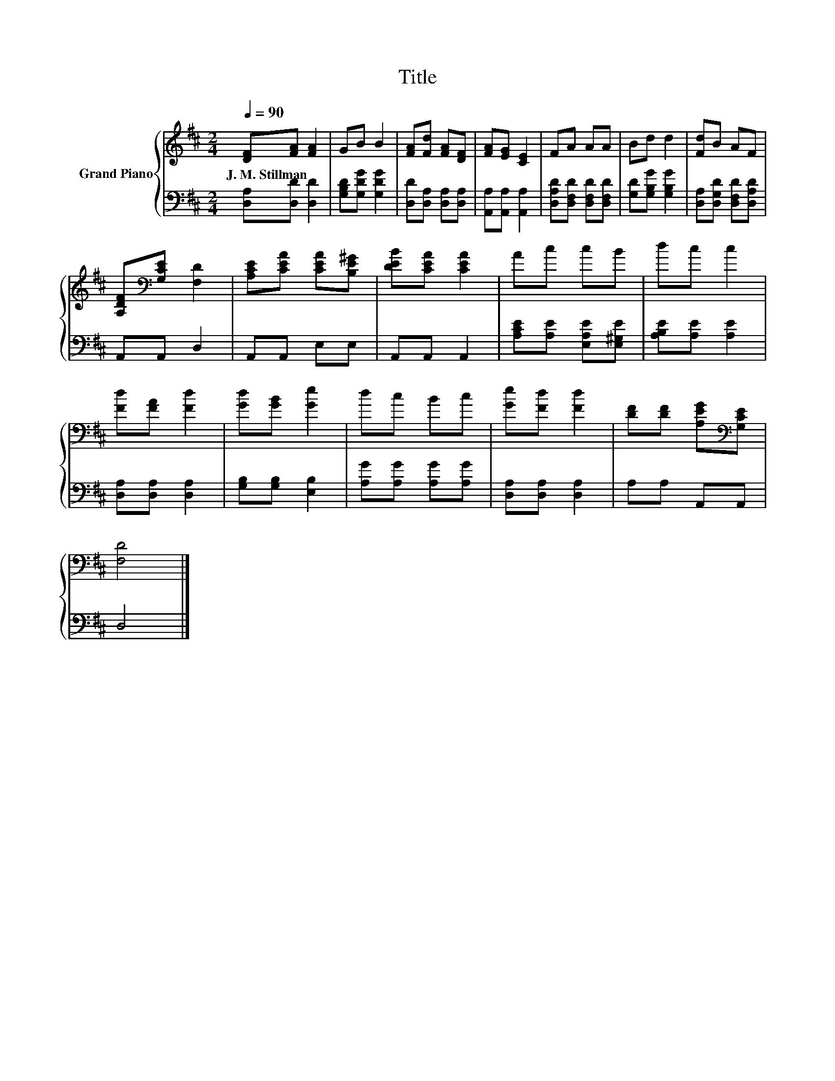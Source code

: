 X:1
T:Title
%%score { 1 | 2 }
L:1/8
Q:1/4=90
M:2/4
K:D
V:1 treble nm="Grand Piano"
V:2 bass 
V:1
 [DF][FA] [FA]2 | GB B2 | [FA][Fd] [FA][DF] | [FA][EG] [CE]2 | FA AA | Bd d2 | [Fd]B AF | %7
w: J.~M.~Stillman * *|||||||
 [A,DF][K:bass][G,CE] [F,D]2 | [A,CE][CEA] [CEA][B,E^G] | [DEB][CEA] [CEA]2 | Ac cB | dc c2 | %12
w: |||||
 [Fd][FA] [Fd]2 | [Gd][GB] [Ge]2 | dc Bc | [Ge][Fd] [Fd]2 | [DF][DF] [A,EG][K:bass][G,CE] | %17
w: |||||
 [F,D]4 |] %18
w: |
V:2
 [D,A,][D,D] [D,D]2 | [G,B,D][G,DG] [G,DG]2 | [D,D][D,A,] [D,A,][D,A,] | [A,,A,][A,,A,] [A,,A,]2 | %4
 [D,A,D][D,F,D] [D,F,D][D,F,D] | [G,D][G,B,G] [G,B,G]2 | [D,A,][D,G,D] [D,F,D][D,A,D] | %7
 A,,A,, D,2 | A,,A,, E,E, | A,,A,, A,,2 | [A,CE][A,E] [E,A,E][E,^G,E] | [A,B,E][A,E] [A,E]2 | %12
 [D,A,][D,A,] [D,A,]2 | [G,B,][G,B,] [E,B,]2 | [A,G][A,G] [A,G][A,G] | [D,A,][D,A,] [D,A,]2 | %16
 A,A, A,,A,, | D,4 |] %18

